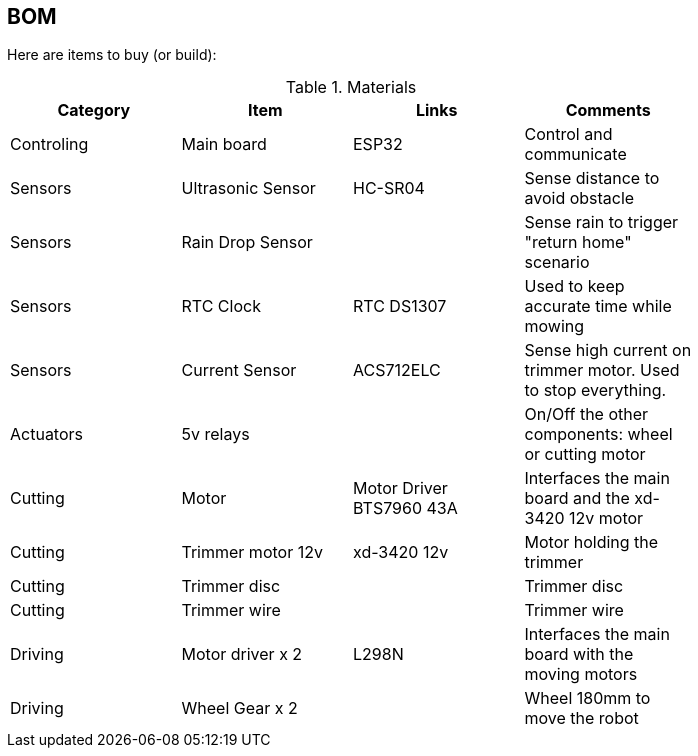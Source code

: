 
## BOM

Here are items to buy (or build):

.Materials
[width="80%",options="header"]
|=========================================================
| Category |Item | Links | Comments

| Controling
| Main board
| ESP32
| Control and communicate

| Sensors
| Ultrasonic Sensor
| HC-SR04 
| Sense distance to avoid obstacle

| Sensors
| Rain Drop Sensor
|
| Sense rain to trigger "return home" scenario

| Sensors
| RTC Clock
| RTC DS1307
| Used to keep accurate time while mowing

| Sensors
| Current Sensor
| ACS712ELC
| Sense high current on trimmer motor. Used to stop everything.

| Actuators
| 5v relays
|
| On/Off the other components: wheel or cutting motor

| Cutting
| Motor
| Motor Driver BTS7960 43A
| Interfaces the main board and the xd-3420 12v motor

| Cutting
| Trimmer motor 12v
| xd-3420 12v
| Motor holding the trimmer

| Cutting
| Trimmer disc
| 
| Trimmer disc

| Cutting
| Trimmer wire
| 
| Trimmer wire

| Driving
| Motor driver x 2
| L298N
| Interfaces the main board with the moving motors

| Driving
| Wheel Gear x 2
| 
| Wheel 180mm to move the robot

|=========================================================


